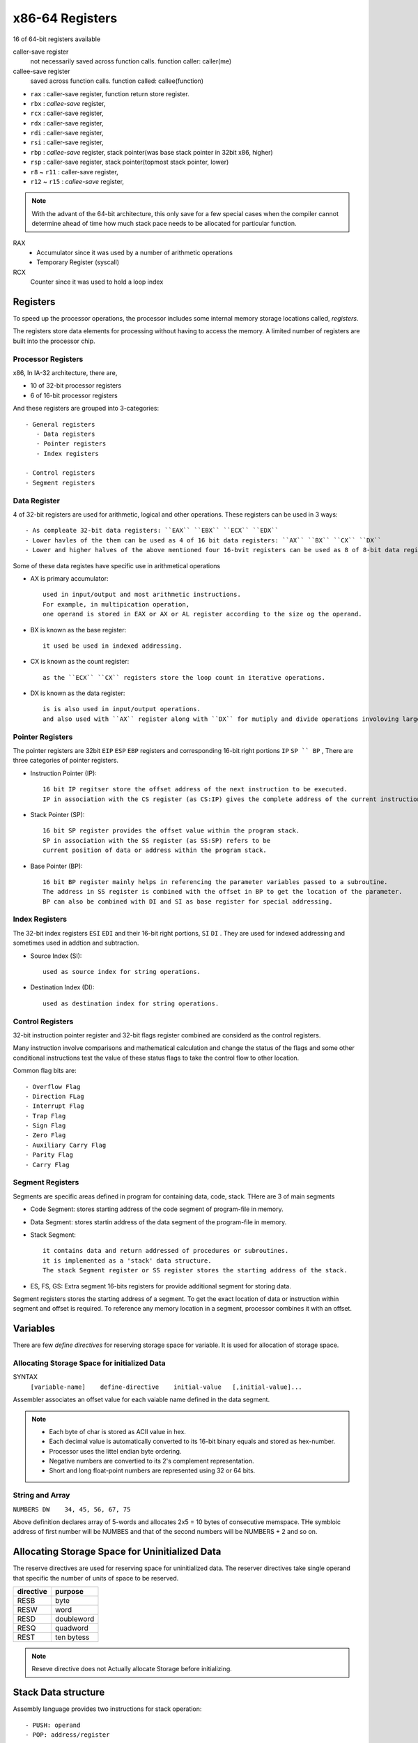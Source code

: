 x86-64 Registers
================

16 of 64-bit registers available

caller-save register
   not necessarily saved across function calls.
   function caller: caller(me)

callee-save register
   saved across function calls.
   function called: callee(function)

- ``rax`` : caller-save register, function return store register.
- ``rbx`` : *callee-save* register,
- ``rcx`` : caller-save register,
- ``rdx`` : caller-save register,
- ``rdi`` : caller-save register,
- ``rsi`` : caller-save register,
- ``rbp`` : *callee-save* register, stack pointer(was base stack pointer in 32bit x86, higher)
- ``rsp`` : caller-save register, stack pointer(topmost stack pointer, lower)
- ``r8`` ~ ``r11`` : caller-save register,
- ``r12`` ~ ``r15`` : *callee-save* register,

.. note::

   With the advant of the 64-bit architecture,
   this only save for a few special cases when the compiler cannot determine
   ahead of time how much stack pace needs to be allocated for particular function.

RAX
   - Accumulator since it was used by a number of arithmetic operations
   - Temporary Register (syscall)

RCX
   Counter since it was used to hold a loop index

Registers
---------

To speed up the processor operations,
the processor includes some internal memory storage locations called, *registers.*

The registers store data elements for processing without having to access the memory.
A limited number of registers are built into the processor chip.

Processor Registers
^^^^^^^^^^^^^^^^^^^

x86, In IA-32 architecture, there are,

- 10 of 32-bit processor registers
- 6 of 16-bit processor registers

And these registers are grouped into 3-categories::

   - General registers
      - Data registers
      - Pointer registers
      - Index registers

   - Control registers
   - Segment registers

Data Register
^^^^^^^^^^^^^

4 of 32-bit registers are used for arithmetic, logical and other operations.
These registers can be used in 3 ways::

   - As compleate 32-bit data registers: ``EAX`` ``EBX`` ``ECX`` ``EDX``
   - Lower havles of the them can be used as 4 of 16 bit data registers: ``AX`` ``BX`` ``CX`` ``DX``
   - Lower and higher halves of the above mentioned four 16-bvit registers can be used as 8 of 8-bit data registers: ``AH`` ``AL`` ``BH`` ``BL`` ``CH`` ``CL`` ``DH`` ``DL``

Some of these data registes have specific use in arithmetical operations

- AX is primary accumulator::

   used in input/output and most arithmetic instructions.
   For example, in multipication operation,
   one operand is stored in EAX or AX or AL register according to the size og the operand.

- BX is known as the base register::

   it used be used in indexed addressing.

- CX is known as the count register::

   as the ``ECX`` ``CX`` registers store the loop count in iterative operations.

- DX is known as the data register::

   is is also used in input/output operations.
   and also used with ``AX`` register along with ``DX`` for mutiply and divide operations involoving large values.

Pointer Registers
^^^^^^^^^^^^^^^^^

The pointer registers are 32bit ``EIP`` ``ESP`` ``EBP`` registers and
corresponding 16-bit right portions ``IP`` ``SP `` BP`` ,
There are three categories of pointer registers.

- Instruction Pointer (IP)::

   16 bit IP regitser store the offset address of the next instruction to be executed.
   IP in association with the CS register (as CS:IP) gives the complete address of the current instruction in the code segment.

- Stack Pointer (SP)::

   16 bit SP register provides the offset value within the program stack.
   SP in association with the SS register (as SS:SP) refers to be
   current position of data or address within the program stack.

- Base Pointer (BP)::

   16 bit BP register mainly helps in referencing the parameter variables passed to a subroutine.
   The address in SS register is combined with the offset in BP to get the location of the parameter.
   BP can also be combined with DI and SI as base register for special addressing.

Index Registers
^^^^^^^^^^^^^^^

The 32-bit index registers ``ESI`` ``EDI`` and their 16-bit right portions, ``SI`` ``DI`` .
They are used for indexed addressing and sometimes used in addtion and subtraction.

- Source Index (SI)::

   used as source index for string operations.

- Destination Index (DI)::

   used as destination index for string operations.

Control Registers
^^^^^^^^^^^^^^^^^

32-bit instruction pointer register and 32-bit flags register combined are considerd as the control registers.

Many instruction involve comparisons and mathematical calculation and change the status of the flags and
some other conditional instructions test the value of these status flags to take the control flow to other location.

Common flag bits are::

   - Overflow Flag
   - Direction FLag
   - Interrupt Flag
   - Trap Flag
   - Sign Flag
   - Zero Flag
   - Auxiliary Carry Flag
   - Parity Flag
   - Carry Flag

Segment Registers
^^^^^^^^^^^^^^^^^

Segments are specific areas defined in program for containing data, code, stack.
THere are 3 of main segments

- Code Segment: stores starting address of the code segment of program-file in memory.

- Data Segment: stores startin address of the data segment of the program-file in memory.

- Stack Segment::

   it contains data and return addressed of procedures or subroutines.
   it is implemented as a 'stack' data structure.
   The stack Segment register or SS register stores the starting address of the stack.

- ES, FS, GS: Extra segment 16-bits registers for provide additional segment for storing data.

Segment registers stores the starting address of a segment.
To get the exact location of data or instruction within segment and offset is required.
To reference any memory location in a segment, processor combines it with an offset.

Variables
---------

There are few *define directives* for reserving storage space for variable.
It is used for allocation of storage space.

Allocating Storage Space for initialized Data
^^^^^^^^^^^^^^^^^^^^^^^^^^^^^^^^^^^^^^^^^^^^^

SYNTAX
   ``[variable-name]    define-directive    initial-value   [,initial-value]...``

Assembler associates an offset value for each vaiable name defined in the data segment.

=========       ==========     ==============
directive       purpose        storeage space
=========       ==========     ==============
DB              byte           alloc 1 bytes
DW              word           alloc 2 bytes
DD              doubleword     alloc 4 bytes
DQ              quadword       alloc 8 bytes
DT              ten bytes      alloc 10 bytes
=========       ===========    ==============

.. note::

   - Each byte of char is stored as ACII value in hex.
   - Each decimal value is automatically converted to its 16-bit binary equals and stored as hex-number.
   - Processor uses the littel endian byte ordering.
   - Negative numbers are convertied to its 2's complement representation.
   - Short and long float-point numbers are represented using 32 or 64 bits.

String and Array
^^^^^^^^^^^^^^^^

``NUMBERS DW    34, 45, 56, 67, 75``

Above definition declares array of 5-words and allocates 2x5 = 10 bytes of consecutive memspace.
THe symbloic address of first number will be NUMBES and that of the second numbers will be NUMBERS + 2 and so on.

Allocating Storage Space for Uninitialized Data
-----------------------------------------------

The reserve directives are used for reserving space for uninitialized data.
The reserver directives take single operand that specific the number of units of space to be reserved.

=========       ==========
directive       purpose   
=========       ==========
RESB            byte     
RESW            word     
RESD            doubleword
RESQ            quadword 
REST            ten bytess
=========       ==========

.. note::

   Reseve directive does not Actually allocate Storage before initializing.

Stack Data structure
--------------------

Assembly language provides two instructions for stack operation::

   - PUSH: operand
   - POP: address/register

The memory space reserved in the stack segment is used for implementing stack.
The register ``SS, ESP(or SP)`` are used for implementing stack.
The top of the stack is pointed to by the ``SS:ESP`` register,
SS points begining of the stack and SP(or ESP) gives the offset into the stack seg.

charateristics of the stack implementation::

   - only words or doublewords(4byte) could be saved into the stack, not a byte.
   - the stack grows in the reverdirection, toward the lower memory address.
   - top of the tack points last item instead, it points th the lower byte of the last word inserted.

.. code-block:: asm

   ; save the AS and BX registers into stack
   PUSH     AX
   PUSH     BX

   ; Use the register for other purpose
   MOV      AX, VALUE1
   MOV      BX, VALUE2
   ...
   MOV      VALUE1, AX
   MOV      VALUE2, BX

   ; Restore the original values
   POP      BX
   POP      AX

macros
------

Writing macro is another way of ensuring moudular programming in assembly language::

   - macro in sequence of instructions, assigned by name and could be used anywhere in the program.
   - in NASM, macros are defined with ``%macro`` and ``%endmacro`` directives.

.. code-block:: asm

   %macro macro_name    number_of_params
   <macro body>
   %endmacro

where *number_of_params* specifies the number parameters,
*macro_name* specifies the name of the macro.

The macro is invoked by using macro_name along necessary parameters.

.. code-block:: asm

   %macro write_string  2
       MOV  EAX, 4
       MOV  EBX, 1
       MOV  ECX, %1
       MOV  EDX, %2
       INT  0x80
   %endmacro

   section .text
       global _start

   _start:
       write_string msg, msg-len
       INT          0x80
   ...


File handling
-------------

System considers anyinput or output data as stream of bytes. there are three standard file streams::

   - stdin  (fd:0)
   - stdout (fd:1)
   - stderr (fd:2)

File decriptor
^^^^^^^^^^^^^^

A file descriptor is 16-bit integer assigned to a file as a file id.
When a new file is created or an existing file is opened,
the file descriptor is used for accessing the file

File Pointer
^^^^^^^^^^^^

file pointer specifies the location for subsequent read/write operation in the file in terms of bytes.
Each file is considered as a sequence of bytes.
Each open file is associated with a file pointer that specifies an offset in bytes ,relative to the begining of the file.
When a file is opened, the file pointer is set to zero.

File syscalls
^^^^^^^^^^^^^

====    ==========  ================    ============    ============
%eax    Name        %ebx                %ecx            %edx    
====    ==========  ================    ============    ============
2       sys_fork    struct pt_regs      -               -
3       sys_read    unsigned int        char *          size_t
4       sys_write   unsigned int        const char *    size_t
5       sys_open    const char *        int             int
6       sys_close   unsigned int        -               -
8       sys_creat   const char *        int             -
19      sys_lseek   unsigned int        off_t           unsigned int
====    ==========  ================    ============    ============
